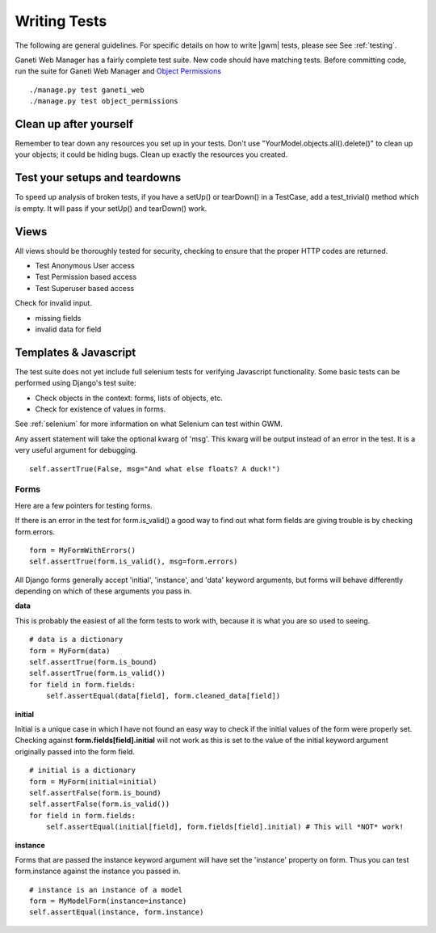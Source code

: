 .. _testing:

Writing Tests
=============

The following are general guidelines. For specific details on how to write |gwm| tests, please   see See :ref:`testing`.

Ganeti Web Manager has a fairly complete test suite. New code should have matching tests. Before committing code, run the suite for Ganeti Web Manager and `Object Permissions <http://code.      osuosl.org/projects/object-permissions>`_

::

    ./manage.py test ganeti_web
    ./manage.py test object_permissions


Clean up after yourself
'''''''''''''''''''''''

Remember to tear down any resources you set up in your tests. Don't use "YourModel.objects.all().delete()" to clean up your objects; it could be hiding bugs. Clean up exactly the resources you  created.

Test your setups and teardowns
''''''''''''''''''''''''''''''

To speed up analysis of broken tests, if you have a setUp() or tearDown() in a TestCase, add a   test\_trivial() method which is empty. It will pass if your setUp() and tearDown() work.

Views
'''''

All views should be thoroughly tested for security, checking to ensure that the proper HTTP      codes are returned.

-  Test Anonymous User access
-  Test Permission based access
-  Test Superuser based access

Check for invalid input.

-  missing fields
-  invalid data for field

Templates & Javascript
''''''''''''''''''''''

The test suite does not yet include full selenium tests for verifying Javascript functionality.  Some basic tests can be performed using Django's test suite:

-  Check objects in the context: forms, lists of objects, etc.
-  Check for existence of values in forms.

See :ref:`selenium` for more information on what Selenium can test within GWM.



Any assert statement will take the optional kwarg of 'msg'. This kwarg
will be output instead of an error in the test. It is a very useful
argument for debugging.
::

    self.assertTrue(False, msg="And what else floats? A duck!")

Forms
-----

Here are a few pointers for testing forms.

If there is an error in the test for form.is\_valid() a good way to find
out what form fields are giving trouble is by checking form.errors.
::

    form = MyFormWithErrors()
    self.assertTrue(form.is_valid(), msg=form.errors)

All Django forms generally accept 'initial', 'instance', and 'data'
keyword arguments, but forms will behave differently depending on which
of these arguments you pass in.

**data**

This is probably the easiest of all the form tests to work with, because
it is what you are so used to seeing.
::

    # data is a dictionary
    form = MyForm(data)
    self.assertTrue(form.is_bound)
    self.assertTrue(form.is_valid())
    for field in form.fields:
        self.assertEqual(data[field], form.cleaned_data[field])

**initial**

Initial is a unique case in which I have not found an easy way to check
if the initial values of the form were properly set.
Checking against **form.fields[field].initial** will not work as this is
set to the value of the initial keyword argument originally passed into
the form field.
::

    # initial is a dictionary
    form = MyForm(initial=initial)
    self.assertFalse(form.is_bound)
    self.assertFalse(form.is_valid())
    for field in form.fields:
        self.assertEqual(initial[field], form.fields[field].initial) # This will *NOT* work!

**instance**

Forms that are passed the instance keyword argument will have set the
'instance' property on form.
Thus you can test form.instance against the instance you passed in.
::

    # instance is an instance of a model
    form = MyModelForm(instance=instance)
    self.assertEqual(instance, form.instance)
